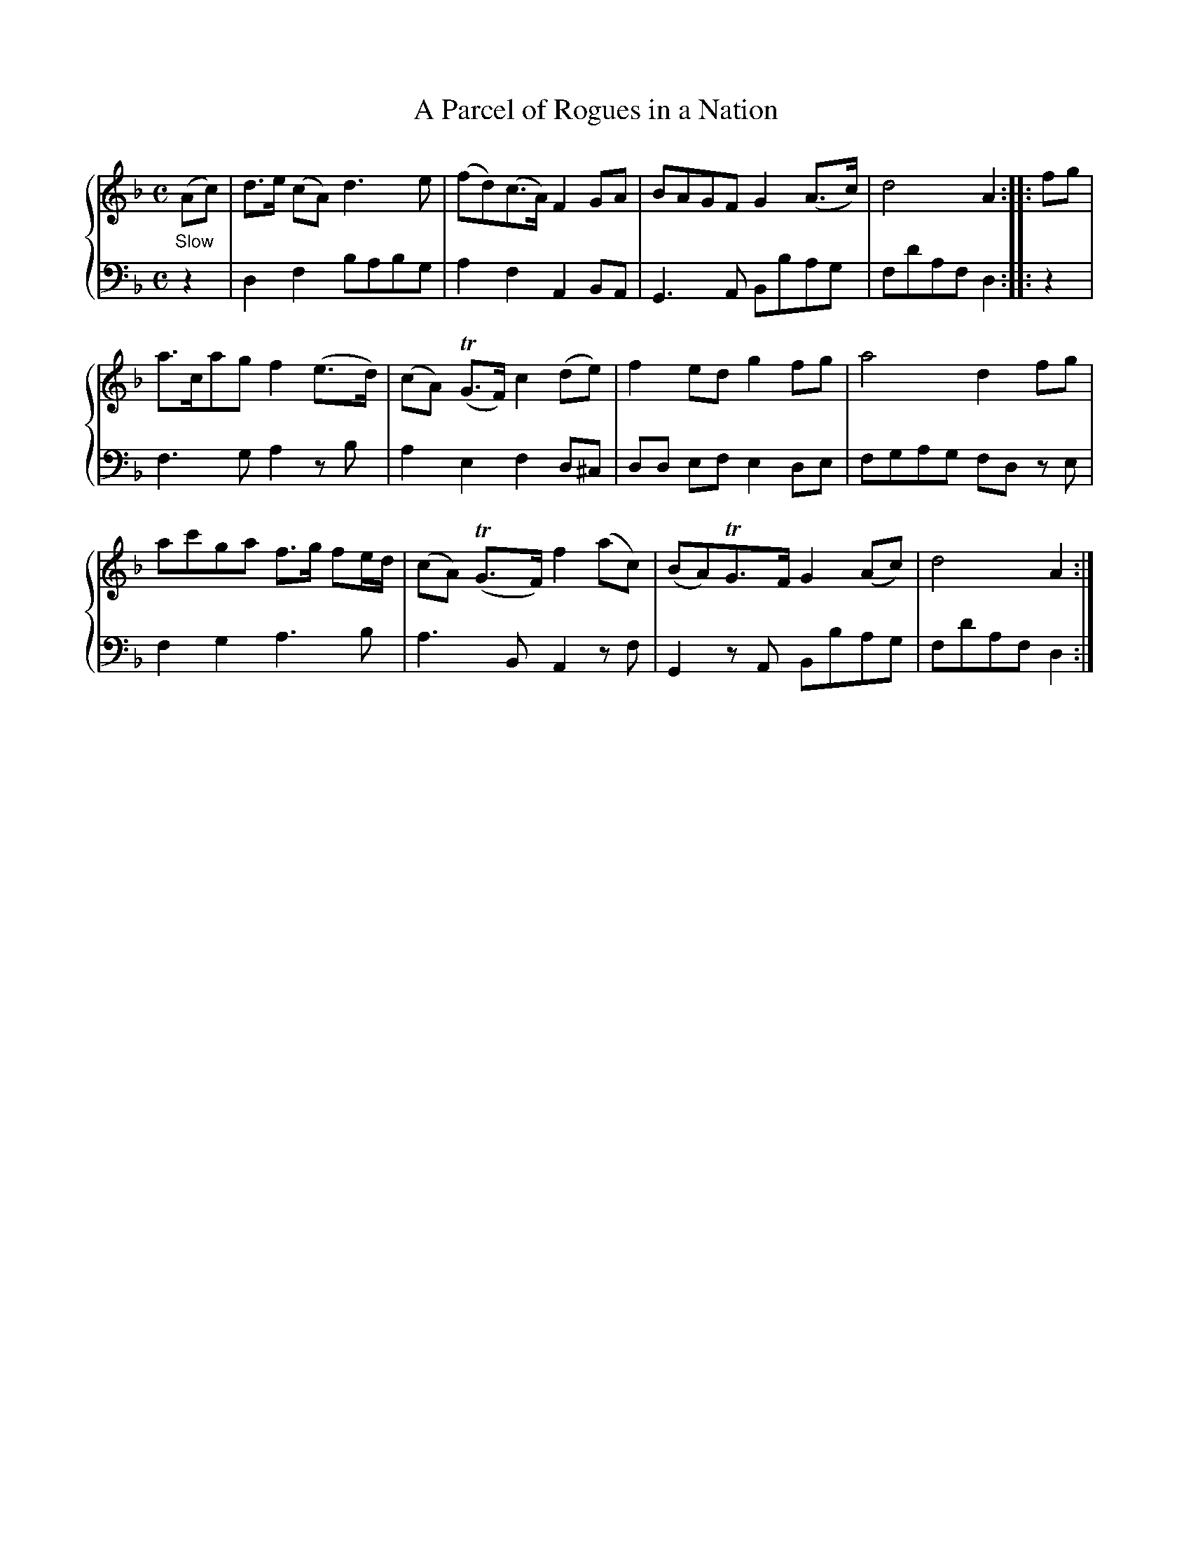 X:1
T:A Parcel of Rogues in a Nation
%%staves {1 2}
B:McGibbon (Rutherford) v.3 p.21
M:C
L:1/8
K:Dm
V:1
"_Slow"(Ac)| d>e (cA)d3e | (fd)(c>A)F2GA | BAGF G2(A>c) | d4A2 :: fg |
a>cagf2(e>d) | (cA) T(G>F)c2(de) | f2edg2fg | a4d2fg |
ac'ga f>g fe/d/ | (cA) T(G>F)f2(ac) | (BA)TG>FG2(Ac) | d4A2 :|
V:2 clef=bass middle=d % transpose=-24
z2 | d2f2babg | a2f2A2BA | G3A Bbag | fd'afd2 :: z2 |
f3ga2zb | a2e2f2d^c | dd ef e2de | fgag  fd ze |
f2g2a3b | a3BA2zf | G2zA Bbag | fd'afd2 :|
